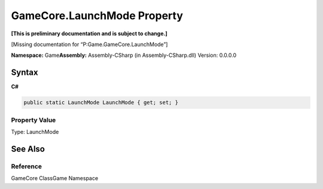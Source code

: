 GameCore.LaunchMode Property
============================

**[This is preliminary documentation and is subject to change.]**

[Missing documentation for “P:Game.GameCore.LaunchMode”]

**Namespace:** Game\ **Assembly:** Assembly-CSharp (in
Assembly-CSharp.dll) Version: 0.0.0.0

Syntax
------

**C#**\ 

.. code:: c#

   public static LaunchMode LaunchMode { get; set; }

Property Value
~~~~~~~~~~~~~~

Type: LaunchMode

See Also
--------

Reference
~~~~~~~~~

GameCore ClassGame Namespace
